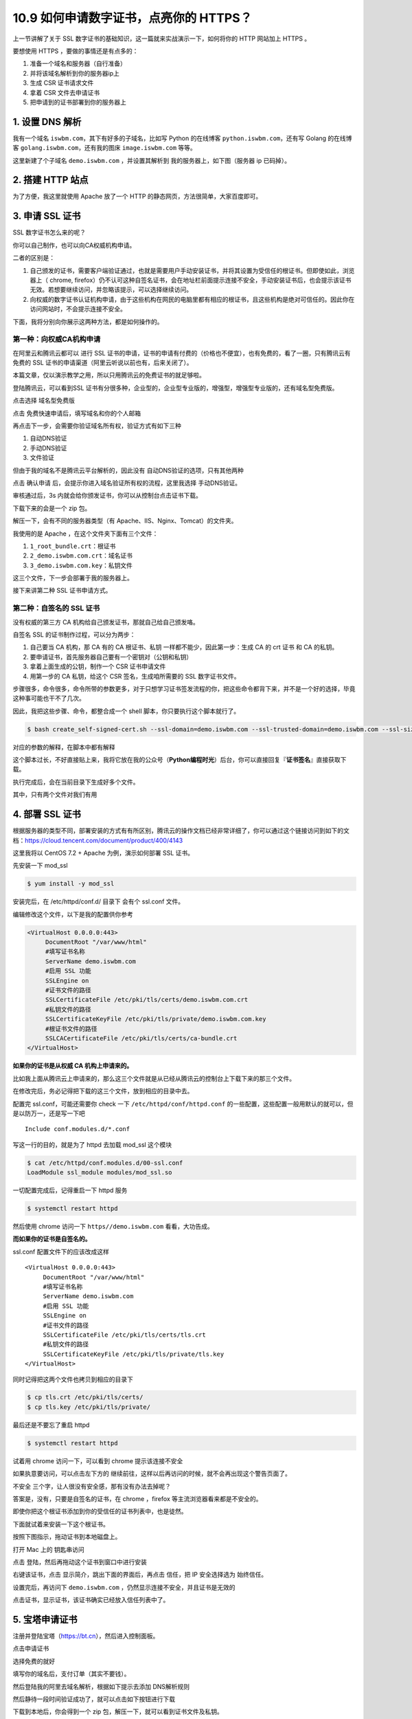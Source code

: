 10.9 如何申请数字证书，点亮你的 HTTPS？
=======================================

|image0|

上一节讲解了关于 SSL
数字证书的基础知识，这一篇就来实战演示一下，如何将你的 HTTP 网站加上
HTTPS 。

要想使用 HTTPS ，要做的事情还是有点多的：

1. 准备一个域名和服务器（自行准备）
2. 并将该域名解析到你的服务器ip上
3. 生成 CSR 证书请求文件
4. 拿着 CSR 文件去申请证书
5. 把申请到的证书部署到你的服务器上

1. 设置 DNS 解析
----------------

我有一个域名 ``iswbm.com``\ ，其下有好多的子域名，比如写 Python
的在线博客 ``python.iswbm.com``\ ，还有写 Golang 的在线博客
``golang.iswbm.com``\ ，还有我的图床 ``image.iswbm.com`` 等等。

这里新建了个子域名 ``demo.iswbm.com`` ，并设置其解析到
我的服务器上，如下图（服务器 ip 已码掉）。

|image1|

2. 搭建 HTTP 站点
-----------------

为了方便，我这里就使用 Apache 放了一个 HTTP
的静态网页，方法很简单，大家百度即可。

|image2|

3. 申请 SSL 证书
----------------

SSL 数字证书怎么来的呢？

你可以自己制作，也可以向CA权威机构申请。

二者的区别是：

1. 自己颁发的证书，需要客户端验证通过，也就是需要用户手动安装证书，并将其设置为受信任的根证书。但即使如此，浏览器上（
   chrome,
   firefox）仍不认可这种自签名证书，会在地址栏前面提示连接不安全，手动安装证书后，也会提示该证书无效。若想要继续访问，并忽略该提示，可以选择继续访问。
2. 向权威的数字证书认证机构申请，由于这些机构在网民的电脑里都有相应的根证书，且这些机构是绝对可信任的。因此你在访问网站时，不会提示连接不安全。

下面，我将分别向你展示这两种方法，都是如何操作的。

第一种：向权威CA机构申请
~~~~~~~~~~~~~~~~~~~~~~~~

在阿里云和腾讯云都可以 进行 SSL
证书的申请，证书的申请有付费的（价格也不便宜），也有免费的，看了一圈，只有腾讯云有免费的
SSL 证书的申请渠道（阿里云听说以前也有，后来关闭了）。

本篇文章，仅以演示教学之用，所以只用腾讯云的免费证书的就足够啦。

登陆腾讯云，可以看到SSL
证书有分很多种，企业型的，企业型专业版的，增强型，增强型专业版的，还有域名型免费版。

|image3|

点击选择 ``域名型免费版``

|image4|

点击 ``免费快速申请``\ 后，填写域名和你的个人邮箱

|image5|

再点击下一步，会需要你验证域名所有权，验证方式有如下三种

1. 自动DNS验证
2. 手动DNS验证
3. 文件验证

但由于我的域名不是腾讯云平台解析的，因此没有
自动DNS验证的选项，只有其他两种

|image6|

点击 ``确认申请`` 后，会提示你进入域名验证所有权的流程，这里我选择
手动DNS验证。

|image7|

审核通过后，3s 内就会给你颁发证书，你可以从控制台点击证书下载。

|image8|

下载下来的会是一个 zip 包。

解压一下，会有不同的服务器类型（有
Apache、IIS、Nginx、Tomcat）的文件夹。

|image9|

我使用的是 Apache ，在这个文件夹下面有三个文件：

1. ``1_root_bundle.crt``\ ：根证书
2. ``2_demo.iswbm.com.crt``\ ：域名证书
3. ``3_demo.iswbm.com.key``\ ：私钥文件

这三个文件，下一步会部署于我的服务器上。

接下来讲第二种 SSL 证书申请方式。

第二种：自签名的 SSL 证书
~~~~~~~~~~~~~~~~~~~~~~~~~

没有权威的第三方 CA 机构给自己颁发证书，那就自己给自己颁发咯。

自签名 SSL 的证书制作过程，可以分为两步：

1. 自己要当 CA 机构，那 CA 有的 CA 根证书、私钥
   一样都不能少，因此第一步：生成 CA 的 crt 证书 和 CA 的私钥。
2. 要申请证书，首先服务器自己要有一个密钥对（公钥和私钥）
3. 拿着上面生成的公钥，制作一个 CSR 证书申请文件
4. 用第一步的 CA 私钥，给这个 CSR 签名，生成咱所需要的 SSL
   数字证书文件。

步骤很多，命令很多，命令所带的参数更多，对于只想学习证书签发流程的你，把这些命令都背下来，并不是一个好的选择，毕竟这种事可能也干不了几次。

因此，我把这些步骤、命令，都整合成一个 shell
脚本，你只要执行这个脚本就行了。

.. code:: shell

   $ bash create_self-signed-cert.sh --ssl-domain=demo.iswbm.com --ssl-trusted-domain=demo.iswbm.com --ssl-size=2048 --ssl-date=3650

对应的参数的解释，在脚本中都有解释

|image10|

这个脚本过长，不好直接贴上来，我将它放在我的公众号（\ **Python编程时光**\ ）后台，你可以直接回复『\ **证书签名**\ 』直接获取下载。

执行完成后，会在当前目录下生成好多个文件。

其中，只有两个文件对我们有用

|image11|

4. 部署 SSL 证书
----------------

根据服务器的类型不同，部署安装的方式有有所区别，腾讯云的操作文档已经非常详细了，你可以通过这个链接访问到如下的文档：https://cloud.tencent.com/document/product/400/4143

|image12|

这里我将以 CentOS 7.2 + Apache 为例，演示如何部署 SSL 证书。

先安装一下 mod_ssl

.. code:: shell

   $ yum install -y mod_ssl

安装完后，在 /etc/httpd/conf.d/ 目录下 会有个 ssl.conf 文件。

编辑修改这个文件，以下是我的配置供你参考

.. code:: shell

   <VirtualHost 0.0.0.0:443>
        DocumentRoot "/var/www/html" 
        #填写证书名称
        ServerName demo.iswbm.com
        #启用 SSL 功能
        SSLEngine on 
        #证书文件的路径
        SSLCertificateFile /etc/pki/tls/certs/demo.iswbm.com.crt
        #私钥文件的路径
        SSLCertificateKeyFile /etc/pki/tls/private/demo.iswbm.com.key
        #根证书文件的路径
        SSLCACertificateFile /etc/pki/tls/certs/ca-bundle.crt
   </VirtualHost>

**如果你的证书是从权威 CA 机构上申请来的。**

比如我上面从腾讯云上申请来的，那么这三个文件就是从已经从腾讯云的控制台上下载下来的那三个文件。

在修改完后，务必记得把下载的这三个文件，放到相应的目录中去。

|image13|

配置完 ssl.conf，可能还需要你 check 一下 ``/etc/httpd/conf/httpd.conf``
的一些配置，这些配置一般用默认的就可以，但是以防万一，还是写一下吧

::

   Include conf.modules.d/*.conf

写这一行的目的，就是为了 httpd 去加载 mod_ssl 这个模块

.. code:: shell

   $ cat /etc/httpd/conf.modules.d/00-ssl.conf 
   LoadModule ssl_module modules/mod_ssl.so

一切配置完成后，记得重启一下 httpd 服务

.. code:: shell

   $ systemctl restart httpd

然后使用 chrome 访问一下 ``https//demo.iswbm.com`` 看看，大功告成。

|image14|

**而如果你的证书是自签名的。**

ssl.conf 配置文件下的应该改成这样

::

   <VirtualHost 0.0.0.0:443>
        DocumentRoot "/var/www/html" 
        #填写证书名称
        ServerName demo.iswbm.com
        #启用 SSL 功能
        SSLEngine on 
        #证书文件的路径
        SSLCertificateFile /etc/pki/tls/certs/tls.crt
        #私钥文件的路径
        SSLCertificateKeyFile /etc/pki/tls/private/tls.key
   </VirtualHost>

同时记得把这两个文件也拷贝到相应的目录下

.. code:: shell

   $ cp tls.crt /etc/pki/tls/certs/
   $ cp tls.key /etc/pki/tls/private/

最后还是不要忘了重启 httpd

.. code:: shell

   $ systemctl restart httpd

试着用 chrome 访问一下，可以看到 chrome 提示该连接不安全

|image15|

如果执意要访问，可以点击左下方的
``继续前往``\ ，这样以后再访问的时候，就不会再出现这个警告页面了。

|image16|

``不安全`` 三个字，让人很没有安全感，那有没有办法去掉呢？

答案是，没有，只要是自签名的证书，在 chrome ，firefox
等主流浏览器看来都是不安全的。

即使你把这个根证书添加到你的受信任的证书列表中，也是徒然。

下面就试着来安装一下这个根证书。

按照下图指示，拖动证书到本地磁盘上。

|image17|

打开 Mac 上的 ``钥匙串访问``

|image18|

点击 ``登陆``\ ，然后再拖动这个证书到窗口中进行安装

|image19|

右键该证书，点击 ``显示简介``\ ，跳出下面的界面后，再点击 ``信任``\ ，把
IP 安全选择选为 ``始终信任``\ 。

|image20|

设置完后，再访问下 ``demo.iswbm.com``
，仍然显示连接不安全，并且证书是无效的

|image21|

点击证书，显示证书，该证书确实已经放入信任列表中了。

|image22|

5. 宝塔申请证书
---------------

注册并登陆宝塔（https://bt.cn），然后进入控制面板。

|image23|

点击申请证书

|image24|

选择免费的就好

|image25|

填写你的域名后，支付订单（其实不要钱）。

|image26|

然后登陆我的阿里去域名解析，根据如下提示去添加 DNS解析规则

|image27|

然后静待一段时间验证成功了，就可以点击如下按钮进行下载 |image28|

下载到本地后，你会得到一个 zip 包，解压一下，就可以看到证书文件及私钥。

|image29|

因为我的博客使用的是 Nginx，因此我该 Nginx
下的两个文件上传到我的服务器上的 nginx 目录下.

具体怎么上传呢？你可以使用远程拷贝软件，例如 WinSCP，也可以使用
``lrzsz`` （推荐使用）。

传到哪个目录下呢？

先使用 find 命令查找一下你的 nginx.conf 路径

.. code:: shell

   $ find / -name nginx.conf
   /usr/local/nginx/conf/nginx.conf

你的证书文件可以和 nginx.conf 放在同一目录下

.. code:: shell

   /usr/local/nginx/conf

接下来使用 vim 编辑该文件，找到 server，添加如下行（ server 原本的内容
我使用 ``...`` 表示，意思是不需要去动。 ）

.. code:: shell

   server
       {
           listen 443 ssl;
           # 注释掉该行
                   # listen 80 default_server reuseport;
                   
           #证书文件名称
           ssl_certificate 1_iswbm.com_bundle.pem;
           #私钥文件名称
           ssl_certificate_key 0_iswbm.com.key;

                   ...
       }

尝试着登陆一下

6. 七牛去图床开启https
----------------------

登陆七牛云

然后进入 `证书管理 <https://portal.qiniu.com/certificate/ssl>`__
上传证书。

|image30|

进入对象存储 -> 域名管理，找到 HTTPS 配置的位置，点击 ``修改配置``\ 。

|image31|

将按钮置为开启状态，选择我们刚刚上传的证书。

|image32|

设置完后，并不能立马使用

|image33|

域名的升级需要一定时间，等待即可。

|image34|

参考文档
--------

-  `Apache
   服务器证书安装 <https://cloud.tencent.com/document/product/400/35243>`__
-  `自签名 SSL
   证书 <https://docs.rancher.cn/rancher2x/install-prepare/self-signed-ssl.html#_2-3-%E6%89%A9%E5%B1%95%E5%90%8D>`__

|image35|

.. |image0| image:: http://image.iswbm.com/20200602135014.png
.. |image1| image:: http://image.iswbm.com/20200728233602.png
.. |image2| image:: http://image.iswbm.com/20200729230813.png
.. |image3| image:: http://image.iswbm.com/image-20200718102622663.png
.. |image4| image:: http://image.iswbm.com/image-20200718101358755.png
.. |image5| image:: http://image.iswbm.com/20200729232432.png
.. |image6| image:: http://image.iswbm.com/image-20200718101652899.png
.. |image7| image:: http://image.iswbm.com/20200729004207.png
.. |image8| image:: http://image.iswbm.com/20200729004307.png
.. |image9| image:: http://image.iswbm.com/20200729004456.png
.. |image10| image:: http://image.iswbm.com/20200729235153.png
.. |image11| image:: http://image.iswbm.com/20200730000142.png
.. |image12| image:: http://image.iswbm.com/20200718105347.png
.. |image13| image:: http://image.iswbm.com/20200730214826.png
.. |image14| image:: http://image.iswbm.com/20200730215613.png
.. |image15| image:: http://image.iswbm.com/20200730220835.png
.. |image16| image:: http://image.iswbm.com/20200730221745.png
.. |image17| image:: http://image.iswbm.com/20200728234740.png
.. |image18| image:: http://image.iswbm.com/20200730222441.png
.. |image19| image:: http://image.iswbm.com/20200728235331.png
.. |image20| image:: http://image.iswbm.com/20200730222700.png
.. |image21| image:: http://image.iswbm.com/20200730222827.png
.. |image22| image:: http://image.iswbm.com/20200730222928.png
.. |image23| image:: http://image.iswbm.com/image-20200929123223096.png
.. |image24| image:: http://image.iswbm.com/image-20200929123355037.png
.. |image25| image:: http://image.iswbm.com/image-20200929123418789.png
.. |image26| image:: http://image.iswbm.com/image-20200929123459545.png
.. |image27| image:: http://image.iswbm.com/image-20200929123956070.png
.. |image28| image:: http://image.iswbm.com/image-20200929194100905.png
.. |image29| image:: http://image.iswbm.com/image-20200929201114297.png
.. |image30| image:: http://image.iswbm.com/image-20200929210645477.png
.. |image31| image:: http://image.iswbm.com/image-20200929205400898.png
.. |image32| image:: http://image.iswbm.com/image-20200929205611442.png
.. |image33| image:: http://image.iswbm.com/image-20200929210431735.png
.. |image34| image:: http://image.iswbm.com/image-20200929210900562.png
.. |image35| image:: http://image.iswbm.com/20200607174235.png

